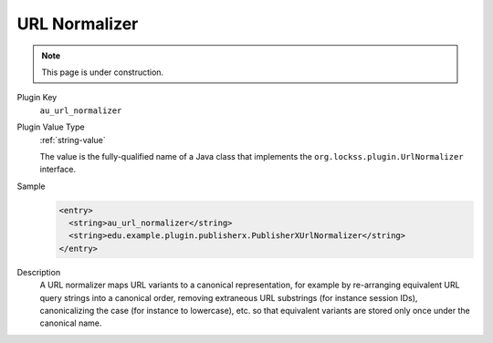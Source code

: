 ==============
URL Normalizer
==============

.. note::

   This page is under construction.

Plugin Key
   ``au_url_normalizer``

Plugin Value Type
   :ref:`string-value`

   The value is the fully-qualified name of a Java class that implements the ``org.lockss.plugin.UrlNormalizer`` interface.

Sample
   .. code-block:: xml

        <entry>
          <string>au_url_normalizer</string>
          <string>edu.example.plugin.publisherx.PublisherXUrlNormalizer</string>
        </entry>

Description
   A URL normalizer maps URL variants to a canonical representation, for example by re-arranging equivalent URL query strings into a canonical order, removing extraneous URL substrings (for instance session IDs), canonicalizing the case (for instance to lowercase), etc. so that equivalent variants are stored only once under the canonical name.
